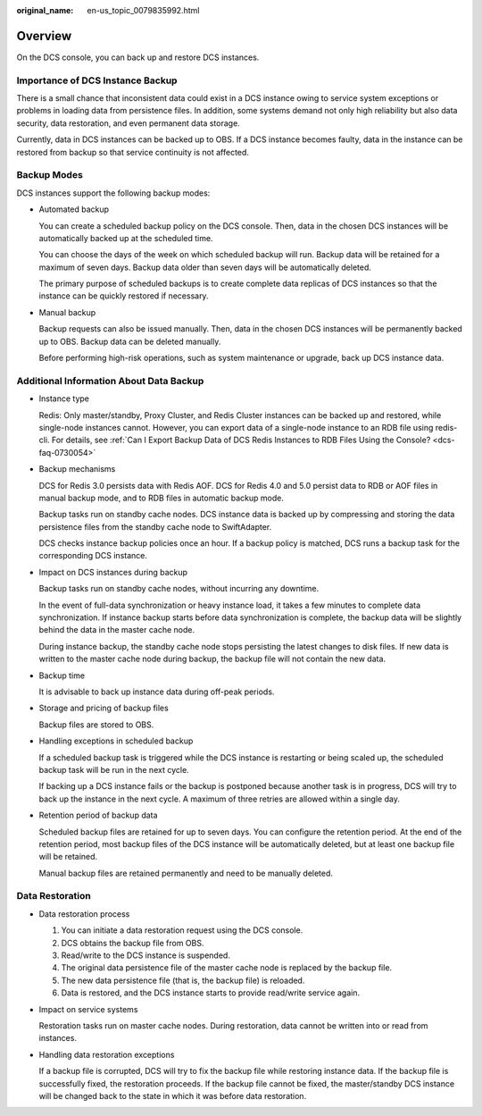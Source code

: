 :original_name: en-us_topic_0079835992.html

.. _en-us_topic_0079835992:

Overview
========

On the DCS console, you can back up and restore DCS instances.

Importance of DCS Instance Backup
---------------------------------

There is a small chance that inconsistent data could exist in a DCS instance owing to service system exceptions or problems in loading data from persistence files. In addition, some systems demand not only high reliability but also data security, data restoration, and even permanent data storage.

Currently, data in DCS instances can be backed up to OBS. If a DCS instance becomes faulty, data in the instance can be restored from backup so that service continuity is not affected.

Backup Modes
------------

DCS instances support the following backup modes:

-  Automated backup

   You can create a scheduled backup policy on the DCS console. Then, data in the chosen DCS instances will be automatically backed up at the scheduled time.

   You can choose the days of the week on which scheduled backup will run. Backup data will be retained for a maximum of seven days. Backup data older than seven days will be automatically deleted.

   The primary purpose of scheduled backups is to create complete data replicas of DCS instances so that the instance can be quickly restored if necessary.

-  Manual backup

   Backup requests can also be issued manually. Then, data in the chosen DCS instances will be permanently backed up to OBS. Backup data can be deleted manually.

   Before performing high-risk operations, such as system maintenance or upgrade, back up DCS instance data.

Additional Information About Data Backup
----------------------------------------

-  Instance type

   Redis: Only master/standby, Proxy Cluster, and Redis Cluster instances can be backed up and restored, while single-node instances cannot. However, you can export data of a single-node instance to an RDB file using redis-cli. For details, see :ref:`Can I Export Backup Data of DCS Redis Instances to RDB Files Using the Console? <dcs-faq-0730054>`

-  Backup mechanisms

   DCS for Redis 3.0 persists data with Redis AOF. DCS for Redis 4.0 and 5.0 persist data to RDB or AOF files in manual backup mode, and to RDB files in automatic backup mode.

   Backup tasks run on standby cache nodes. DCS instance data is backed up by compressing and storing the data persistence files from the standby cache node to SwiftAdapter.

   DCS checks instance backup policies once an hour. If a backup policy is matched, DCS runs a backup task for the corresponding DCS instance.

-  Impact on DCS instances during backup

   Backup tasks run on standby cache nodes, without incurring any downtime.

   In the event of full-data synchronization or heavy instance load, it takes a few minutes to complete data synchronization. If instance backup starts before data synchronization is complete, the backup data will be slightly behind the data in the master cache node.

   During instance backup, the standby cache node stops persisting the latest changes to disk files. If new data is written to the master cache node during backup, the backup file will not contain the new data.

-  Backup time

   It is advisable to back up instance data during off-peak periods.

-  Storage and pricing of backup files

   Backup files are stored to OBS.

-  Handling exceptions in scheduled backup

   If a scheduled backup task is triggered while the DCS instance is restarting or being scaled up, the scheduled backup task will be run in the next cycle.

   If backing up a DCS instance fails or the backup is postponed because another task is in progress, DCS will try to back up the instance in the next cycle. A maximum of three retries are allowed within a single day.

-  Retention period of backup data

   Scheduled backup files are retained for up to seven days. You can configure the retention period. At the end of the retention period, most backup files of the DCS instance will be automatically deleted, but at least one backup file will be retained.

   Manual backup files are retained permanently and need to be manually deleted.

Data Restoration
----------------

-  Data restoration process

   #. You can initiate a data restoration request using the DCS console.
   #. DCS obtains the backup file from OBS.
   #. Read/write to the DCS instance is suspended.
   #. The original data persistence file of the master cache node is replaced by the backup file.
   #. The new data persistence file (that is, the backup file) is reloaded.
   #. Data is restored, and the DCS instance starts to provide read/write service again.

-  Impact on service systems

   Restoration tasks run on master cache nodes. During restoration, data cannot be written into or read from instances.

-  Handling data restoration exceptions

   If a backup file is corrupted, DCS will try to fix the backup file while restoring instance data. If the backup file is successfully fixed, the restoration proceeds. If the backup file cannot be fixed, the master/standby DCS instance will be changed back to the state in which it was before data restoration.
